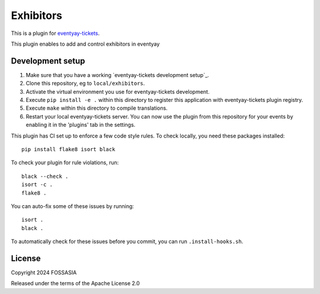 Exhibitors
==========================

This is a plugin for `eventyay-tickets`_. 

This plugin enables to add and control exhibitors in eventyay

Development setup
-----------------

1. Make sure that you have a working `eventyay-tickets development setup`_.

2. Clone this repository, eg to ``local/exhibitors``.

3. Activate the virtual environment you use for eventyay-tickets development.

4. Execute ``pip install -e .`` within this directory to register this application with eventyay-tickets plugin registry.

5. Execute ``make`` within this directory to compile translations.

6. Restart your local eventyay-tickets server. You can now use the plugin from this repository for your events by enabling it in
   the 'plugins' tab in the settings.


This plugin has CI set up to enforce a few code style rules. To check locally, you need these packages installed::

    pip install flake8 isort black

To check your plugin for rule violations, run::

    black --check .
    isort -c .
    flake8 .

You can auto-fix some of these issues by running::

    isort .
    black .

To automatically check for these issues before you commit, you can run ``.install-hooks.sh``.


License
-------


Copyright 2024 FOSSASIA

Released under the terms of the Apache License 2.0



.. _eventyay-tickets: https://github.com/fossasia/eventyay-tickets
